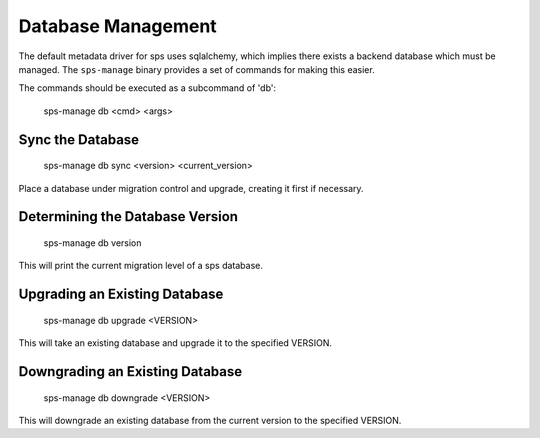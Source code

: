 ..
      Copyright 2012 OpenStack Foundation
      All Rights Reserved.

      Licensed under the Apache License, Version 2.0 (the "License"); you may
      not use this file except in compliance with the License. You may obtain
      a copy of the License at

          http://www.apache.org/licenses/LICENSE-2.0

      Unless required by applicable law or agreed to in writing, software
      distributed under the License is distributed on an "AS IS" BASIS, WITHOUT
      WARRANTIES OR CONDITIONS OF ANY KIND, either express or implied. See the
      License for the specific language governing permissions and limitations
      under the License.

Database Management
===================

The default metadata driver for sps uses sqlalchemy, which implies there
exists a backend database which must be managed. The ``sps-manage`` binary
provides a set of commands for making this easier.

The commands should be executed as a subcommand of 'db':

    sps-manage db <cmd> <args>


Sync the Database
-----------------

    sps-manage db sync <version> <current_version>

Place a database under migration control and upgrade, creating it first if necessary.


Determining the Database Version
--------------------------------

    sps-manage db version

This will print the current migration level of a sps database.


Upgrading an Existing Database
------------------------------

    sps-manage db upgrade <VERSION>

This will take an existing database and upgrade it to the specified VERSION.


Downgrading an Existing Database
--------------------------------

    sps-manage db downgrade <VERSION>

This will downgrade an existing database from the current version to the
specified VERSION.

